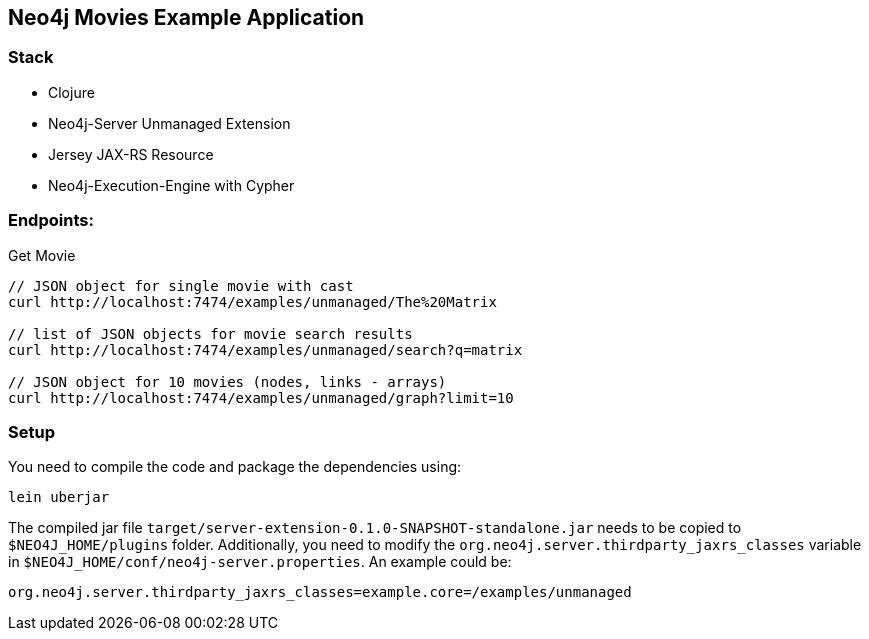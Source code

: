 == Neo4j Movies Example Application

=== Stack

* Clojure
* Neo4j-Server Unmanaged Extension
* Jersey JAX-RS Resource
* Neo4j-Execution-Engine with Cypher

=== Endpoints:

Get Movie

----
// JSON object for single movie with cast
curl http://localhost:7474/examples/unmanaged/The%20Matrix

// list of JSON objects for movie search results
curl http://localhost:7474/examples/unmanaged/search?q=matrix

// JSON object for 10 movies (nodes, links - arrays)
curl http://localhost:7474/examples/unmanaged/graph?limit=10
----

=== Setup

You need to compile the code and package the dependencies using:

[source,shell]
----
lein uberjar
----

The compiled jar file `target/server-extension-0.1.0-SNAPSHOT-standalone.jar` needs to be copied to `$NEO4J_HOME/plugins` folder. Additionally, you need to modify the `org.neo4j.server.thirdparty_jaxrs_classes` variable in `$NEO4J_HOME/conf/neo4j-server.properties`. An example could be:

[source,text]
----
org.neo4j.server.thirdparty_jaxrs_classes=example.core=/examples/unmanaged
----
